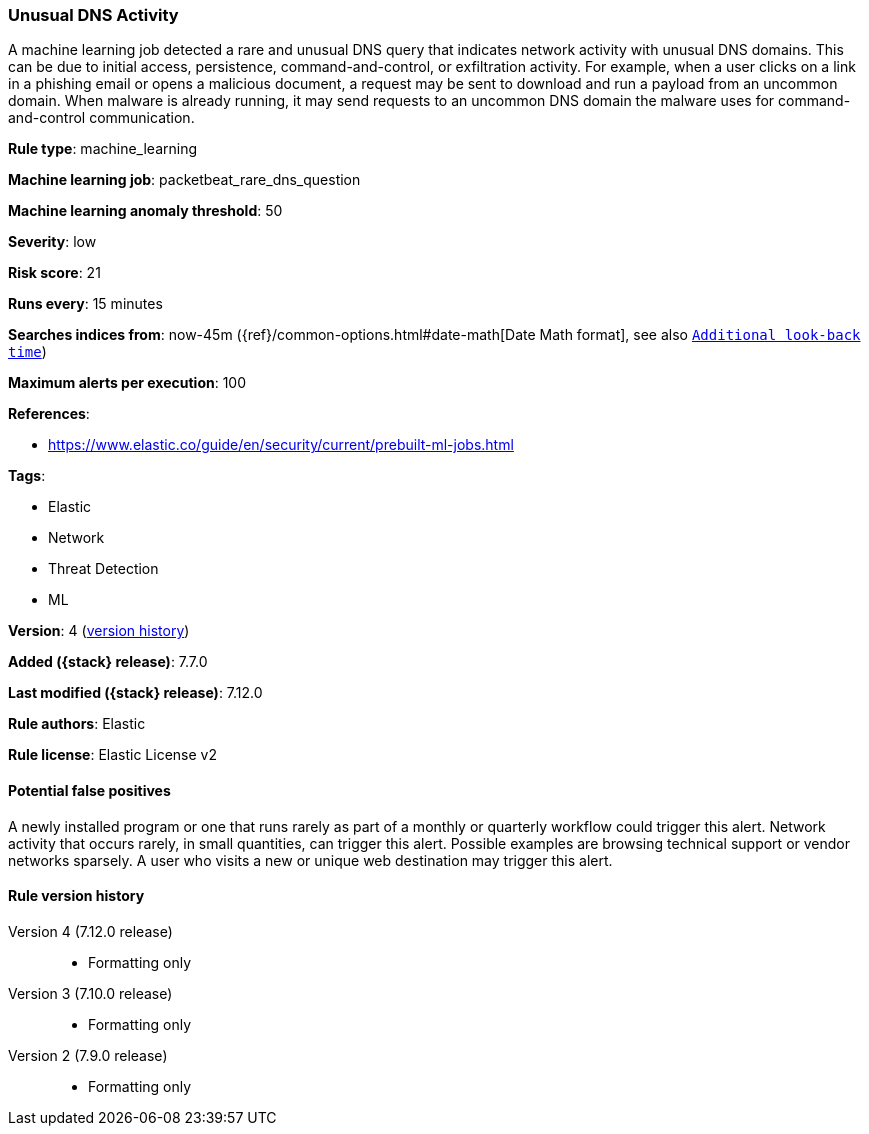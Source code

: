 [[unusual-dns-activity]]
=== Unusual DNS Activity

A machine learning job detected a rare and unusual DNS query that indicates
network activity with unusual DNS domains. This can be due to initial access,
persistence, command-and-control, or exfiltration activity. For example, when a
user clicks on a link in a phishing email or opens a malicious document, a
request may be sent to download and run a payload from an uncommon domain. When
malware is already running, it may send requests to an uncommon DNS domain the
malware uses for command-and-control communication.

*Rule type*: machine_learning

*Machine learning job*: packetbeat_rare_dns_question

*Machine learning anomaly threshold*: 50


*Severity*: low

*Risk score*: 21

*Runs every*: 15 minutes

*Searches indices from*: now-45m ({ref}/common-options.html#date-math[Date Math format], see also <<rule-schedule, `Additional look-back time`>>)

*Maximum alerts per execution*: 100

*References*:

* https://www.elastic.co/guide/en/security/current/prebuilt-ml-jobs.html

*Tags*:

* Elastic
* Network
* Threat Detection
* ML

*Version*: 4 (<<unusual-dns-activity-history, version history>>)

*Added ({stack} release)*: 7.7.0

*Last modified ({stack} release)*: 7.12.0

*Rule authors*: Elastic

*Rule license*: Elastic License v2

==== Potential false positives

A newly installed program or one that runs rarely as part of a monthly or quarterly workflow could trigger this alert. Network activity that occurs rarely, in small quantities, can trigger this alert. Possible examples are browsing technical support or vendor networks sparsely. A user who visits a new or unique web destination may trigger this alert.

[[unusual-dns-activity-history]]
==== Rule version history

Version 4 (7.12.0 release)::
* Formatting only

Version 3 (7.10.0 release)::
* Formatting only

Version 2 (7.9.0 release)::
* Formatting only

